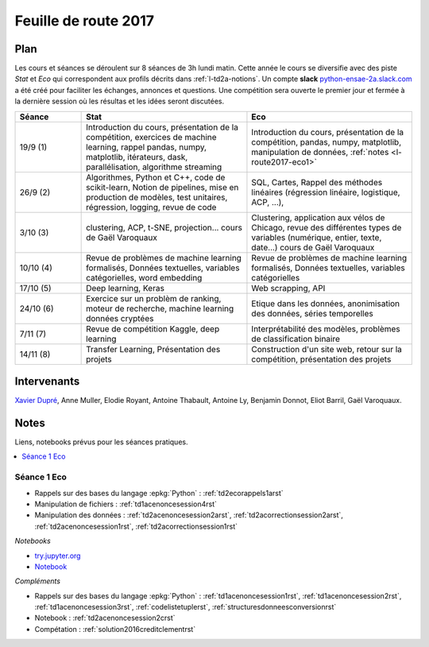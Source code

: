 
.. _l-feuille-de-route-2017-2A:

Feuille de route 2017
=====================

Plan
++++

Les cours et séances se déroulent sur 8 séances de 3h
lundi matin. Cette année le cours se diversifie avec des
piste *Stat* et *Eco* qui correspondent aux profils décrits
dans :ref:`l-td2a-notions`. Un compte **slack**
`python-ensae-2a.slack.com <https://python-ensae-2a.slack.com/>`_
a été créé pour faciliter les échanges, annonces et questions.
Une compétition sera ouverte le premier jour et
fermée à la dernière session où les résultas et les idées seront
discutées.

.. list-table::
    :widths: 2 5 5
    :header-rows: 1

    * - Séance
      - Stat
      - Eco
    * - 19/9 (1)
      - Introduction du cours,
        présentation de la compétition,
        exercices de machine learning,
        rappel pandas, numpy, matplotlib,
        itérateurs, dask, parallélisation, algorithme streaming
      - Introduction du cours,
        présentation de la compétition,
        pandas, numpy, matplotlib, manipulation de données,
        :ref:`notes <l-route2017-eco1>`
    * - 26/9 (2)
      - Algorithmes, Python et C++, code de scikit-learn,
        Notion de pipelines, mise en production de modèles, test unitaires,
        régression, logging, revue de code
      - SQL, Cartes,
        Rappel des méthodes linéaires (régression linéaire, logistique, ACP, ...),
    * - 3/10 (3)
      - clustering, ACP, t-SNE, projection...
        cours de Gaël Varoquaux
      - Clustering, application aux vélos de Chicago,
        revue des différentes types de variables (numérique, entier, texte, date...)
        cours de Gaël Varoquaux
    * - 10/10 (4)
      - Revue de problèmes de machine learning formalisés,
        Données textuelles, variables catégorielles, word embedding
      - Revue de problèmes de machine learning formalisés,
        Données textuelles, variables catégorielles
    * - 17/10 (5)
      - Deep learning, Keras
      - Web scrapping, API
    * - 24/10 (6)
      - Exercice sur un problèm de ranking, moteur de recherche,
        machine learning données cryptées
      - Etique dans les données, anonimisation des données,
        séries temporelles
    * - 7/11 (7)
      - Revue de compétition Kaggle, deep learning
      - Interprétabilité des modèles, problèmes de classification binaire
    * - 14/11 (8)
      - Transfer Learning, Présentation des projets
      - Construction d'un site web, retour sur la compétition,
        présentation des projets

Intervenants
++++++++++++

`Xavier Dupré <mailto:xavier.dupre AT gmail.com>`_,
Anne Muller, Elodie Royant, Antoine Thabault,
Antoine Ly, Benjamin Donnot, Eliot Barril,
Gaël Varoquaux.

Notes
+++++

Liens, notebooks prévus pour les séances pratiques.

.. contents::
    :local:

.. _l-route2017-eco1:

Séance 1 Eco
^^^^^^^^^^^^

* Rappels sur des bases du langage :epkg:`Python` : :ref:`td2ecorappels1arst`
* Manipulation de fichiers : :ref:`td1acenoncesession4rst`
* Manipulation des données : :ref:`td2acenoncesession2arst`,
  :ref:`td2acorrectionsession2arst`, :ref:`td2acenoncesession1rst`,
  :ref:`td2acorrectionsession1rst`

*Notebooks*

* `try.jupyter.org <https://try.jupyter.org/>`_
* `Notebook <http://nbviewer.jupyter.org/github/ipython/ipython/blob/3.x/examples/Notebook/Index.ipynb>`_

*Compléments*

* Rappels sur des bases du langage :epkg:`Python` : :ref:`td1acenoncesession1rst`,
  :ref:`td1acenoncesession2rst`, :ref:`td1acenoncesession3rst`, :ref:`codelistetuplerst`,
  :ref:`structuresdonneesconversionrst`
* Notebook : :ref:`td2acenoncesession2crst`
* Compétation : :ref:`solution2016creditclementrst`
